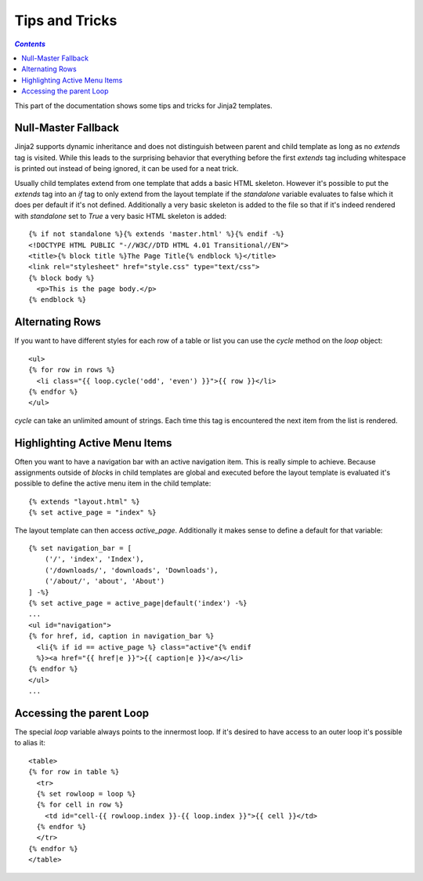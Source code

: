 Tips and Tricks
===============

.. contents:: `Contents`
   :depth: 2
   :local:
   
.. highlight:: html+jinja

This part of the documentation shows some tips and tricks for Jinja2
templates.


.. _null-master-fallback:

Null-Master Fallback
--------------------

Jinja2 supports dynamic inheritance and does not distinguish between parent
and child template as long as no `extends` tag is visited.  While this leads
to the surprising behavior that everything before the first `extends` tag
including whitespace is printed out instead of being ignored, it can be used
for a neat trick.

Usually child templates extend from one template that adds a basic HTML
skeleton.  However it's possible to put the `extends` tag into an `if` tag to
only extend from the layout template if the `standalone` variable evaluates
to false which it does per default if it's not defined.  Additionally a very
basic skeleton is added to the file so that if it's indeed rendered with
`standalone` set to `True` a very basic HTML skeleton is added::

    {% if not standalone %}{% extends 'master.html' %}{% endif -%}
    <!DOCTYPE HTML PUBLIC "-//W3C//DTD HTML 4.01 Transitional//EN">
    <title>{% block title %}The Page Title{% endblock %}</title>
    <link rel="stylesheet" href="style.css" type="text/css">
    {% block body %}
      <p>This is the page body.</p>
    {% endblock %}


Alternating Rows
----------------

If you want to have different styles for each row of a table or
list you can use the `cycle` method on the `loop` object::

    <ul>
    {% for row in rows %}
      <li class="{{ loop.cycle('odd', 'even') }}">{{ row }}</li>
    {% endfor %}
    </ul>

`cycle` can take an unlimited amount of strings.  Each time this
tag is encountered the next item from the list is rendered.


Highlighting Active Menu Items
------------------------------

Often you want to have a navigation bar with an active navigation
item.  This is really simple to achieve.  Because assignments outside
of `block`\s in child templates are global and executed before the layout
template is evaluated it's possible to define the active menu item in the
child template::

    {% extends "layout.html" %}
    {% set active_page = "index" %}

The layout template can then access `active_page`.  Additionally it makes
sense to define a default for that variable::

    {% set navigation_bar = [
        ('/', 'index', 'Index'),
        ('/downloads/', 'downloads', 'Downloads'),
        ('/about/', 'about', 'About')
    ] -%}
    {% set active_page = active_page|default('index') -%}
    ...
    <ul id="navigation">
    {% for href, id, caption in navigation_bar %}
      <li{% if id == active_page %} class="active"{% endif
      %}><a href="{{ href|e }}">{{ caption|e }}</a></li>
    {% endfor %}
    </ul>
    ...

.. _accessing-the-parent-loop:

Accessing the parent Loop
-------------------------

The special `loop` variable always points to the innermost loop.  If it's
desired to have access to an outer loop it's possible to alias it::

    <table>
    {% for row in table %}
      <tr>
      {% set rowloop = loop %}
      {% for cell in row %}
        <td id="cell-{{ rowloop.index }}-{{ loop.index }}">{{ cell }}</td>
      {% endfor %}
      </tr>
    {% endfor %}
    </table>
